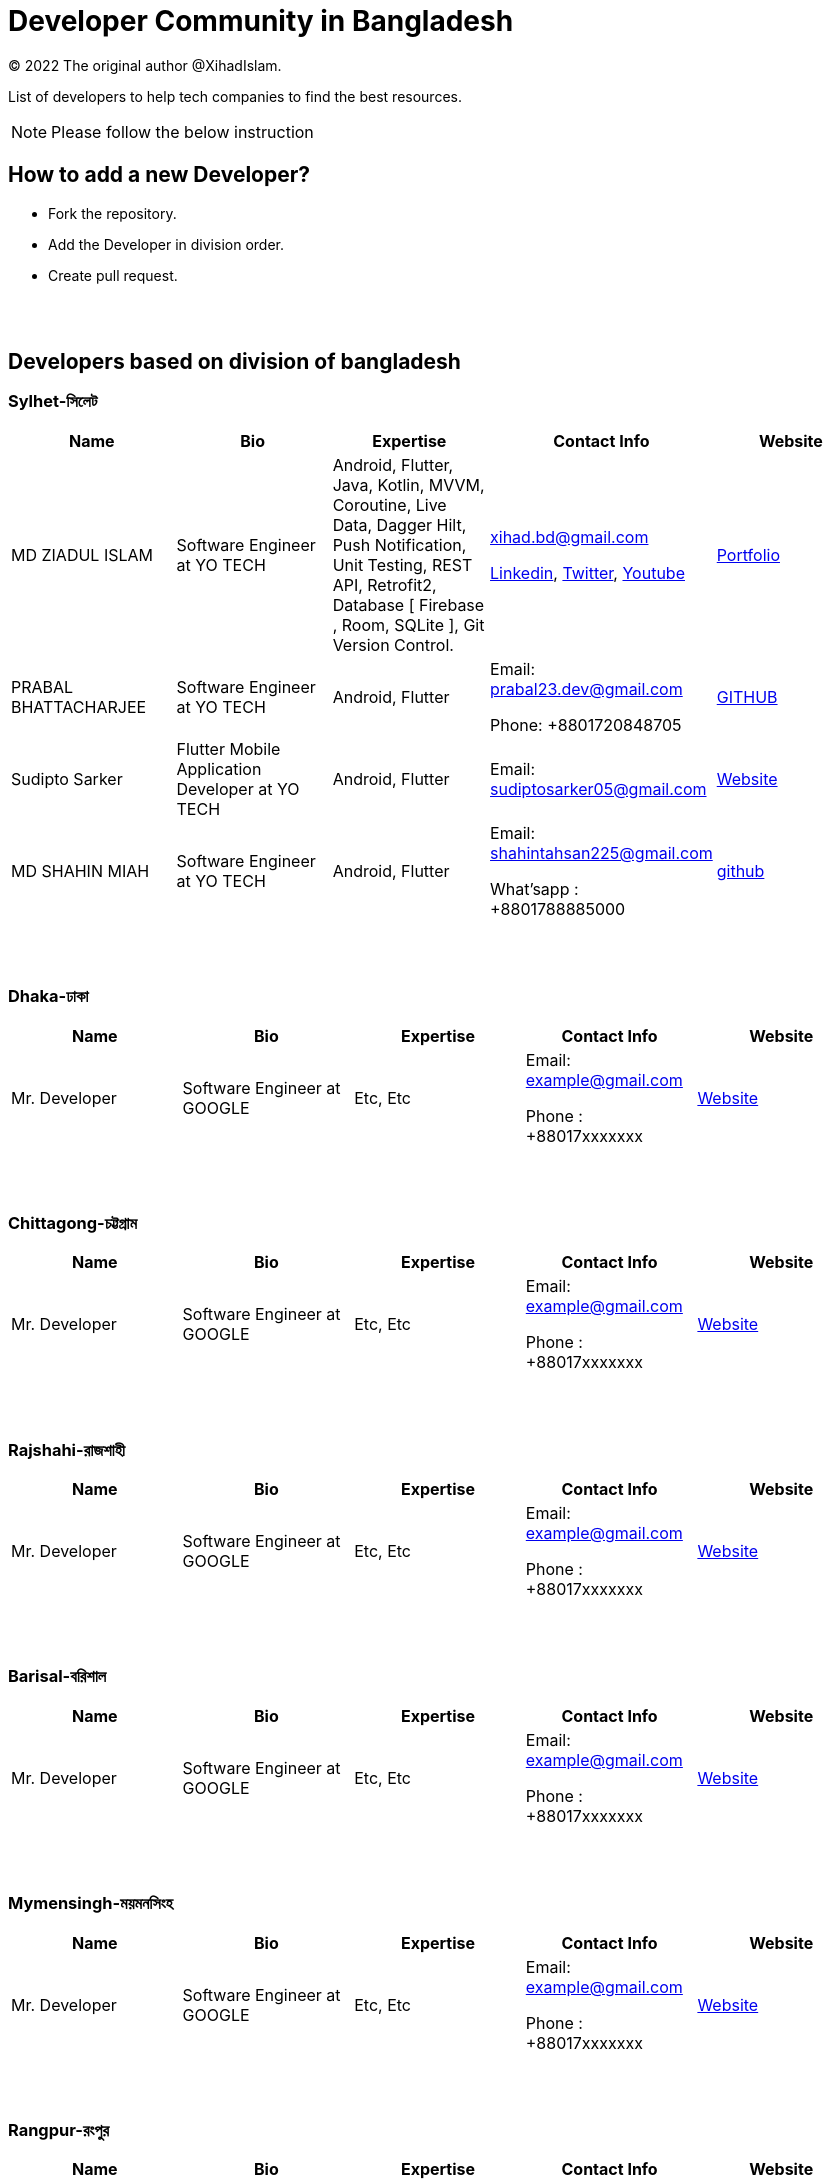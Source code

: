 = Developer Community in Bangladesh

:revnumber: {version}
:revdate: {localdate}
:toc:
:toc-placement!:

(C) 2022 The original author @XihadIslam.

List of developers to help tech companies to find the best resources.


NOTE:  Please follow the below instruction




toc::[]


== How to add a new Developer?

* Fork the repository.
* Add the Developer in division order.
* Create pull request.

{nbsp} +
{nbsp} +




== Developers based on division of bangladesh

=== Sylhet-সিলেট

|===
|Name |Bio |Expertise |Contact Info |Website

|MD ZIADUL ISLAM
|Software Engineer at YO TECH
|Android, Flutter, Java, Kotlin, MVVM, Coroutine, Live Data, Dagger Hilt, Push Notification, Unit Testing, REST API, Retrofit2, Database [ Firebase , Room, SQLite ], Git Version Control.
|xihad.bd@gmail.com

https://www.linkedin.com/in/xihadislam/[Linkedin], https://twitter.com/xihadulislam/[Twitter], https://www.youtube.com/channel/UCz5x81XnMGnW5KB5lYQsN9Q/[Youtube]

|https://xihadulislam.github.io/[Portfolio]



|PRABAL BHATTACHARJEE
|Software Engineer at YO TECH
|Android, Flutter
|Email: prabal23.dev@gmail.com

Phone: +8801720848705
|https://prabal23.github.io/[GITHUB]

|Sudipto Sarker
|Flutter Mobile Application Developer at YO TECH
|Android, Flutter
|Email: sudiptosarker05@gmail.com
|https://sudiptosk08.github.io/[Website]

|MD SHAHIN MIAH
|Software Engineer at YO TECH
|Android, Flutter
|Email: shahintahsan225@gmail.com

What'sapp : +8801788885000
|https://github.com/ShahinMohammad-insaneCoder[github]






|===

{nbsp} +
{nbsp} +

=== Dhaka-ঢাকা

|===
|Name |Bio |Expertise |Contact Info |Website

|Mr. Developer
|Software Engineer at GOOGLE
|Etc, Etc
|Email: example@gmail.com

Phone : +88017xxxxxxx

|https://example.com/[Website]



|===

{nbsp} +
{nbsp} +


=== Chittagong-চট্টগ্রাম

|===
|Name |Bio |Expertise |Contact Info |Website

|Mr. Developer
|Software Engineer at GOOGLE
|Etc, Etc
|Email: example@gmail.com

Phone : +88017xxxxxxx

|https://example.com/[Website]



|===

{nbsp} +
{nbsp} +


=== Rajshahi-রাজশাহী

|===
|Name |Bio |Expertise |Contact Info |Website

|Mr. Developer
|Software Engineer at GOOGLE
|Etc, Etc
|Email: example@gmail.com

Phone : +88017xxxxxxx

|https://example.com/[Website]


|===

{nbsp} +
{nbsp} +


=== Barisal-বরিশাল

|===
|Name |Bio |Expertise |Contact Info |Website

|Mr. Developer
|Software Engineer at GOOGLE
|Etc, Etc
|Email: example@gmail.com

Phone : +88017xxxxxxx

|https://example.com/[Website]


|===

{nbsp} +
{nbsp} +


=== Mymensingh-ময়মনসিংহ

|===
|Name |Bio |Expertise |Contact Info |Website

|Mr. Developer
|Software Engineer at GOOGLE
|Etc, Etc
|Email: example@gmail.com

Phone : +88017xxxxxxx

|https://example.com/[Website]


|===

{nbsp} +
{nbsp} +



=== Rangpur-রংপুর

|===
|Name |Bio |Expertise |Contact Info |Website

|Mr. Developer
|Software Engineer at GOOGLE
|Etc, Etc
|Email: example@gmail.com

Phone : +88017xxxxxxx

|https://example.com/[Website]


|===

{nbsp} +
{nbsp} +


=== Khulna-খুলনা

|===
|Name |Bio |Expertise |Contact Info |Website

|Mr. Developer
|Software Engineer at GOOGLE
|Etc, Etc
|Email: example@gmail.com

Phone : +88017xxxxxxx

|https://example.com/[Website]


|===

{nbsp} +
{nbsp} +




== Contributions & Licensed

=== -> Contribute

 Contributions are always welcome!Create a pull request.

=== -> Copyright & License

Licensed under the MIT License, see the link:LICENSE[LICENSE] file for details.
